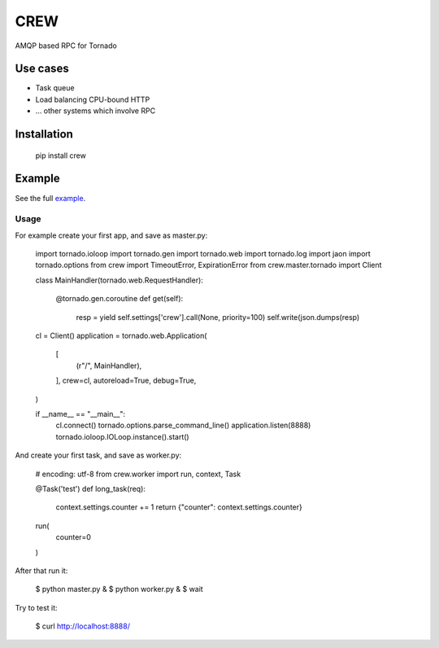 CREW
====

AMQP based RPC for Tornado

Use cases
---------

* Task queue
* Load balancing CPU-bound HTTP
* ... other systems which involve RPC

Installation
------------

	pip install crew

Example
-------

See the full example_.

Usage
+++++

For example create your first app, and save as master.py:

	import tornado.ioloop
	import tornado.gen
	import tornado.web
	import tornado.log
	import jaon
	import tornado.options
	from crew import TimeoutError, ExpirationError
	from crew.master.tornado import Client
	
	class MainHandler(tornado.web.RequestHandler):
	
		@tornado.gen.coroutine
		def get(self):
			resp = yield self.settings['crew'].call(None, priority=100)
			self.write(json.dumps(resp)
	
	cl = Client()
	application = tornado.web.Application(
		[
			(r"/", MainHandler),
		],
		crew=cl,
		autoreload=True,
		debug=True,
	)
	
	if __name__ == "__main__":
		cl.connect()
		tornado.options.parse_command_line()
		application.listen(8888)
		tornado.ioloop.IOLoop.instance().start()


And create your first task, and save as worker.py:

	# encoding: utf-8
	from crew.worker import run, context, Task
	
	
	@Task('test')
	def long_task(req):
		context.settings.counter += 1
		return {"counter": context.settings.counter}
	
	
	run(
		counter=0
	)


After that run it:

	$ python master.py &
	$ python worker.py &
	$ wait

Try to test it:

	$ curl http://localhost:8888/

.. _example: https://github.com/mosquito/crew/tree/master/example

